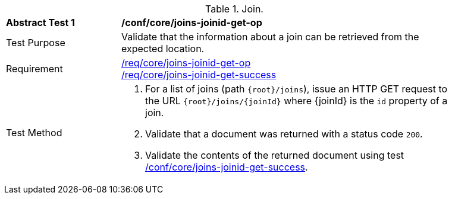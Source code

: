 [[ats_core_joins-joinid-get-op]]
[width="90%",cols="2,6a"]
.Join.
|===
^|*Abstract Test {counter:ats-id}* |*/conf/core/joins-joinid-get-op*
^|Test Purpose | Validate that the information about a join can be retrieved from the expected location.
^|Requirement | <<req_core_joins-joinid-get-op,/req/core/joins-joinid-get-op>> +
<<req_core_joins-joinid-get-success,/req/core/joins-joinid-get-success>>
^|Test Method | 
. For a list of joins (path `{root}/joins`), issue an HTTP GET request to the URL `{root}/joins/{joinId}` where {joinId} is the `id` property of a join.
. Validate that a document was returned with a status code `200`.
. Validate the contents of the returned document using test <<ats_core_joins-joinid-get-success, /conf/core/joins-joinid-get-success>>.

|===